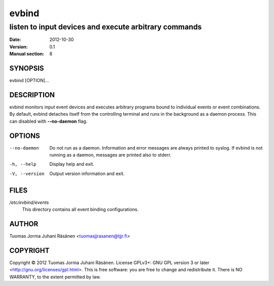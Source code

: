 ========
 evbind
========

listen to input devices and execute arbitrary commands
------------------------------------------------------

:Date: 2012-10-30
:Version: 0.1
:Manual section: 8

SYNOPSIS
========

evbind [OPTION]...

DESCRIPTION
===========

evbind monitors input event devices and executes arbitrary programs
bound to individual events or event combinations. By default, evbind
detaches itself from the controlling terminal and runs in the background
as a daemon process. This can disabled with **--no-daemon** flag.

OPTIONS
=======

--no-daemon

       Do not run as a daemon. Information and error messages are always
       printed to syslog. If evbind is not running as a daemon, messages
       are printed also to stderr.

-h, --help

       Display help and exit.

-V, --version

       Output version information and exit.

FILES
=====

`/etc/evbind/events`
  This directory contains all event binding configurations.

AUTHOR
======

Tuomas Jorma Juhani Räsänen <tuomasjjrasanen@tjjr.fi>

COPYRIGHT
=========

Copyright © 2012 Tuomas Jorma Juhani Räsänen. License GPLv3+: GNU GPL
version 3 or later <http://gnu.org/licenses/gpl.html>. This is free
software: you are free to change and redistribute it. There is NO
WARRANTY, to the extent permitted by law.

